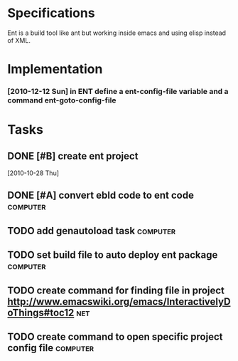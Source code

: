 * Specifications

Ent is a build tool like ant but working inside emacs and using elisp
instead of XML.

* Implementation

*** [2010-12-12 Sun] in ENT define a ent-config-file variable and a command ent-goto-config-file

* Tasks
** DONE [#B] create ent project
   SCHEDULED: <2010-12-13 Mon> CLOSED: [2010-12-13 Mon 18:25]
                                                                       :LOGBOOK:
   CLOCK: [2010-12-13 Mon 18:18]--[2010-12-13 Mon 18:25] =>  0:07
   CLOCK: [2010-12-13 Mon 11:01]--[2010-12-13 Mon 11:14] =>  0:13
   CLOCK: [2010-12-13 Mon 10:50]--[2010-12-13 Mon 10:52] =>  0:02
   CLOCK: [2010-12-13 Mon 10:23]--[2010-12-13 Mon 10:46] =>  0:23
                                                                           :END:
                                                                    :PROPERTIES:
   :Effort:   1:00
                                                                           :END:
   [2010-10-28 Thu]
** DONE [#A] convert ebld code to ent code                         :computer:
   SCHEDULED: <2010-12-16 Thu> CLOSED: [2010-12-19 Sun 20:01]
   :LOGBOOK:
   CLOCK: [2010-12-19 Sun 19:46]--[2010-12-19 Sun 20:01] =>  0:15
   CLOCK: [2010-12-19 Sun 19:25]--[2010-12-19 Sun 19:35] =>  0:10
   CLOCK: [2010-12-19 Sun 18:38]--[2010-12-19 Sun 19:25] =>  0:47
   CLOCK: [2010-12-19 Sun 18:31]--[2010-12-19 Sun 18:38] =>  0:07
   CLOCK: [2010-12-19 Sun 13:46]--[2010-12-19 Sun 14:54] =>  1:08
   CLOCK: [2010-12-19 Sun 11:08]--[2010-12-19 Sun 11:13] =>  0:05
   CLOCK: [2010-12-19 Sun 05:18]--[2010-12-19 Sun 06:09] =>  0:51
   CLOCK: [2010-12-18 Sat 22:08]--[2010-12-18 Sat 23:04] =>  0:56
   :END:
   :PROPERTIES:
   :Effort:   1:00
   :END:
** TODO add genautoload task                                       :computer:
   SCHEDULED: <2010-12-20 Mon>
** TODO set build file to auto deploy ent package                  :computer:
** TODO create command for finding file in project http://www.emacswiki.org/emacs/InteractivelyDoThings#toc12 :net:
** TODO create command to open specific project config file        :computer:
   



* COMMENT Setup
#+STARTUP: overview
#+STARTUP: logdone
#+PROPERTY: Effort_ALL  0:10 0:20 0:30 1:00 2:00 4:00 6:00 8:00
#+COLUMNS: %38ITEM(Details) %TAGS(Context) %7TODO(To Do) %5Effort(Time){:} %6CLOCKSUM{Total}
